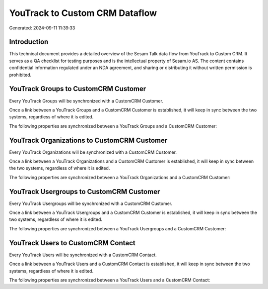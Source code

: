 ===============================
YouTrack to Custom CRM Dataflow
===============================

Generated: 2024-09-11 11:39:33

Introduction
------------

This technical document provides a detailed overview of the Sesam Talk data flow from YouTrack to Custom CRM. It serves as a QA checklist for testing purposes and is the intellectual property of Sesam.io AS. The content contains confidential information regulated under an NDA agreement, and sharing or distributing it without written permission is prohibited.

YouTrack Groups to CustomCRM Customer
-------------------------------------
Every YouTrack Groups will be synchronized with a CustomCRM Customer.

Once a link between a YouTrack Groups and a CustomCRM Customer is established, it will keep in sync between the two systems, regardless of where it is edited.

The following properties are synchronized between a YouTrack Groups and a CustomCRM Customer:

.. list-table::
   :header-rows: 1

   * - YouTrack Groups Property
     - CustomCRM Customer Property
     - CustomCRM Data Type


YouTrack Organizations to CustomCRM Customer
--------------------------------------------
Every YouTrack Organizations will be synchronized with a CustomCRM Customer.

Once a link between a YouTrack Organizations and a CustomCRM Customer is established, it will keep in sync between the two systems, regardless of where it is edited.

The following properties are synchronized between a YouTrack Organizations and a CustomCRM Customer:

.. list-table::
   :header-rows: 1

   * - YouTrack Organizations Property
     - CustomCRM Customer Property
     - CustomCRM Data Type


YouTrack Usergroups to CustomCRM Customer
-----------------------------------------
Every YouTrack Usergroups will be synchronized with a CustomCRM Customer.

Once a link between a YouTrack Usergroups and a CustomCRM Customer is established, it will keep in sync between the two systems, regardless of where it is edited.

The following properties are synchronized between a YouTrack Usergroups and a CustomCRM Customer:

.. list-table::
   :header-rows: 1

   * - YouTrack Usergroups Property
     - CustomCRM Customer Property
     - CustomCRM Data Type


YouTrack Users to CustomCRM Contact
-----------------------------------
Every YouTrack Users will be synchronized with a CustomCRM Contact.

Once a link between a YouTrack Users and a CustomCRM Contact is established, it will keep in sync between the two systems, regardless of where it is edited.

The following properties are synchronized between a YouTrack Users and a CustomCRM Contact:

.. list-table::
   :header-rows: 1

   * - YouTrack Users Property
     - CustomCRM Contact Property
     - CustomCRM Data Type

